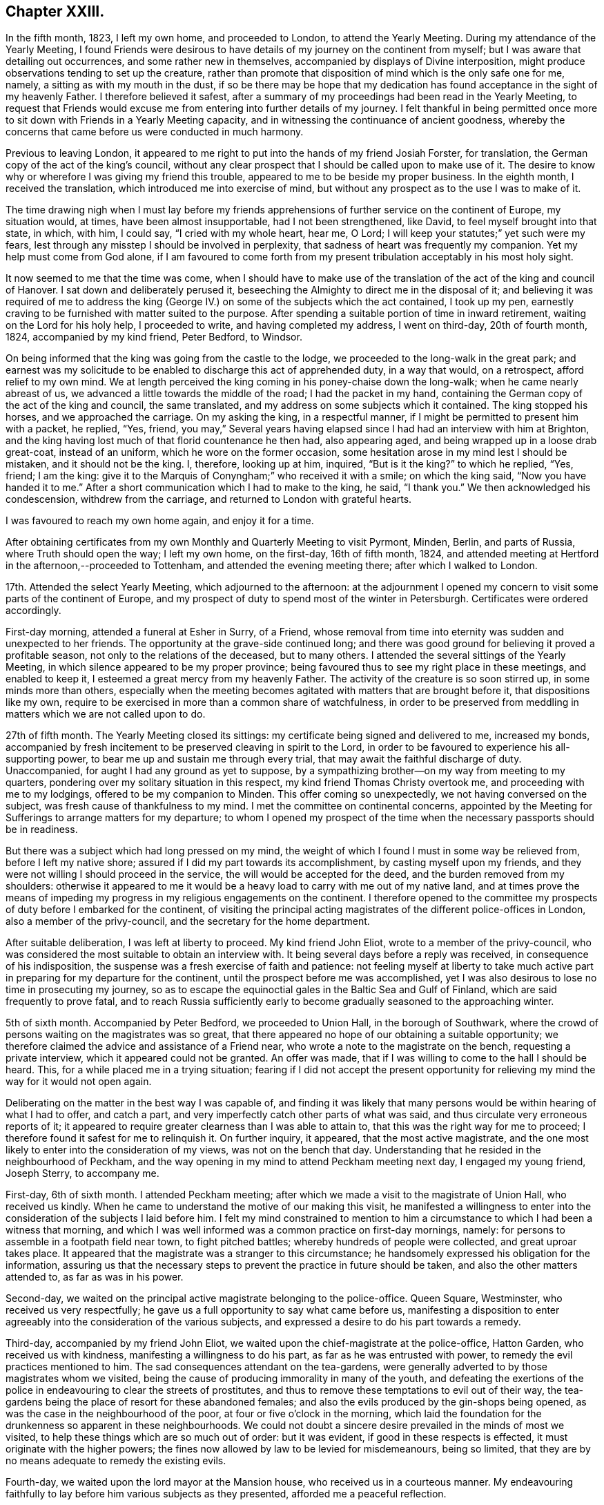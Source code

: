 == Chapter XXIII.

In the fifth month, 1823, I left my own home, and proceeded to London,
to attend the Yearly Meeting.
During my attendance of the Yearly Meeting,
I found Friends were desirous to have details of my journey on the continent from myself;
but I was aware that detailing out occurrences, and some rather new in themselves,
accompanied by displays of Divine interposition,
might produce observations tending to set up the creature,
rather than promote that disposition of mind which is the only safe one for me, namely,
a sitting as with my mouth in the dust,
if so be there may be hope that my dedication has
found acceptance in the sight of my heavenly Father.
I therefore believed it safest,
after a summary of my proceedings had been read in the Yearly Meeting,
to request that Friends would excuse me from entering into further details of my journey.
I felt thankful in being permitted once more to sit
down with Friends in a Yearly Meeting capacity,
and in witnessing the continuance of ancient goodness,
whereby the concerns that came before us were conducted in much harmony.

Previous to leaving London,
it appeared to me right to put into the hands of my friend Josiah Forster,
for translation, the German copy of the act of the king`'s council,
without any clear prospect that I should be called upon to make use of it.
The desire to know why or wherefore I was giving my friend this trouble,
appeared to me to be beside my proper business.
In the eighth month, I received the translation,
which introduced me into exercise of mind,
but without any prospect as to the use I was to make of it.

The time drawing nigh when I must lay before my friends
apprehensions of further service on the continent of Europe,
my situation would, at times, have been almost insupportable,
had I not been strengthened, like David, to feel myself brought into that state,
in which, with him, I could say, "`I cried with my whole heart, hear me, O Lord;
I will keep your statutes;`" yet such were my fears,
lest through any misstep I should be involved in perplexity,
that sadness of heart was frequently my companion.
Yet my help must come from God alone,
if I am favoured to come forth from my present tribulation
acceptably in his most holy sight.

It now seemed to me that the time was come,
when I should have to make use of the translation
of the act of the king and council of Hanover.
I sat down and deliberately perused it,
beseeching the Almighty to direct me in the disposal of it;
and believing it was required of me to address the king
(George IV.) on some of the subjects which the act contained,
I took up my pen, earnestly craving to be furnished with matter suited to the purpose.
After spending a suitable portion of time in inward retirement,
waiting on the Lord for his holy help, I proceeded to write,
and having completed my address, I went on third-day, 20th of fourth month, 1824,
accompanied by my kind friend, Peter Bedford, to Windsor.

On being informed that the king was going from the castle to the lodge,
we proceeded to the long-walk in the great park;
and earnest was my solicitude to be enabled to discharge this act of apprehended duty,
in a way that would, on a retrospect, afford relief to my own mind.
We at length perceived the king coming in his poney-chaise down the long-walk;
when he came nearly abreast of us, we advanced a little towards the middle of the road;
I had the packet in my hand,
containing the German copy of the act of the king and council, the same translated,
and my address on some subjects which it contained.
The king stopped his horses, and we approached the carriage.
On my asking the king, in a respectful manner,
if I might be permitted to present him with a packet, he replied, "`Yes, friend,
you may,`" Several years having elapsed since I had had an interview with him at Brighton,
and the king having lost much of that florid countenance he then had,
also appearing aged, and being wrapped up in a loose drab great-coat,
instead of an uniform, which he wore on the former occasion,
some hesitation arose in my mind lest I should be mistaken,
and it should not be the king.
I, therefore, looking up at him, inquired, "`But is it the king?`"
to which he replied, "`Yes, friend; I am the king:
give it to the Marquis of Conyngham;`" who received it with a smile;
on which the king said, "`Now you have handed it to me.`"
After a short communication which I had to make to the king, he said, "`I thank you.`"
We then acknowledged his condescension, withdrew from the carriage,
and returned to London with grateful hearts.

I was favoured to reach my own home again, and enjoy it for a time.

After obtaining certificates from my own Monthly and Quarterly Meeting to visit Pyrmont,
Minden, Berlin, and parts of Russia, where Truth should open the way; I left my own home,
on the first-day, 16th of fifth month, 1824,
and attended meeting at Hertford in the afternoon,--proceeded to Tottenham,
and attended the evening meeting there; after which I walked to London.

17th. Attended the select Yearly Meeting, which adjourned to the afternoon:
at the adjournment I opened my concern to visit some parts of the continent of Europe,
and my prospect of duty to spend most of the winter in Petersburgh.
Certificates were ordered accordingly.

First-day morning, attended a funeral at Esher in Surry, of a Friend,
whose removal from time into eternity was sudden and unexpected to her friends.
The opportunity at the grave-side continued long;
and there was good ground for believing it proved a profitable season,
not only to the relations of the deceased, but to many others.
I attended the several sittings of the Yearly Meeting,
in which silence appeared to be my proper province;
being favoured thus to see my right place in these meetings, and enabled to keep it,
I esteemed a great mercy from my heavenly Father.
The activity of the creature is so soon stirred up, in some minds more than others,
especially when the meeting becomes agitated with matters that are brought before it,
that dispositions like my own,
require to be exercised in more than a common share of watchfulness,
in order to be preserved from meddling in matters which we are not called upon to do.

27th of fifth month.
The Yearly Meeting closed its sittings: my certificate being signed and delivered to me,
increased my bonds,
accompanied by fresh incitement to be preserved cleaving in spirit to the Lord,
in order to be favoured to experience his all-supporting power,
to bear me up and sustain me through every trial,
that may await the faithful discharge of duty.
Unaccompanied, for aught I had any ground as yet to suppose,
by a sympathizing brother--on my way from meeting to my quarters,
pondering over my solitary situation in this respect,
my kind friend Thomas Christy overtook me, and proceeding with me to my lodgings,
offered to be my companion to Minden.
This offer coming so unexpectedly, we not having conversed on the subject,
was fresh cause of thankfulness to my mind.
I met the committee on continental concerns,
appointed by the Meeting for Sufferings to arrange matters for my departure;
to whom I opened my prospect of the time when the necessary passports should be in readiness.

But there was a subject which had long pressed on my mind,
the weight of which I found I must in some way be relieved from,
before I left my native shore; assured if I did my part towards its accomplishment,
by casting myself upon my friends,
and they were not willing I should proceed in the service,
the will would be accepted for the deed, and the burden removed from my shoulders:
otherwise it appeared to me it would be a heavy load
to carry with me out of my native land,
and at times prove the means of impeding my progress
in my religious engagements on the continent.
I therefore opened to the committee my prospects of duty before I embarked for the continent,
of visiting the principal acting magistrates of the different police-offices in London,
also a member of the privy-council, and the secretary for the home department.

After suitable deliberation, I was left at liberty to proceed.
My kind friend John Eliot, wrote to a member of the privy-council,
who was considered the most suitable to obtain an interview with.
It being several days before a reply was received, in consequence of his indisposition,
the suspense was a fresh exercise of faith and patience:
not feeling myself at liberty to take much active
part in preparing for my departure for the continent,
until the prospect before me was accomplished,
yet I was also desirous to lose no time in prosecuting my journey,
so as to escape the equinoctial gales in the Baltic Sea and Gulf of Finland,
which are said frequently to prove fatal,
and to reach Russia sufficiently early to become
gradually seasoned to the approaching winter.

5th of sixth month.
Accompanied by Peter Bedford, we proceeded to Union Hall, in the borough of Southwark,
where the crowd of persons waiting on the magistrates was so great,
that there appeared no hope of our obtaining a suitable opportunity;
we therefore claimed the advice and assistance of a Friend near,
who wrote a note to the magistrate on the bench, requesting a private interview,
which it appeared could not be granted.
An offer was made, that if I was willing to come to the hall I should be heard.
This, for a while placed me in a trying situation;
fearing if I did not accept the present opportunity for
relieving my mind the way for it would not open again.

Deliberating on the matter in the best way I was capable of,
and finding it was likely that many persons would
be within hearing of what I had to offer,
and catch a part, and very imperfectly catch other parts of what was said,
and thus circulate very erroneous reports of it;
it appeared to require greater clearness than I was able to attain to,
that this was the right way for me to proceed;
I therefore found it safest for me to relinquish it.
On further inquiry, it appeared, that the most active magistrate,
and the one most likely to enter into the consideration of my views,
was not on the bench that day.
Understanding that he resided in the neighbourhood of Peckham,
and the way opening in my mind to attend Peckham meeting next day,
I engaged my young friend, Joseph Sterry, to accompany me.

First-day, 6th of sixth month.
I attended Peckham meeting; after which we made a visit to the magistrate of Union Hall,
who received us kindly.
When he came to understand the motive of our making this visit,
he manifested a willingness to enter into the consideration
of the subjects I laid before him.
I felt my mind constrained to mention to him a circumstance
to which I had been a witness that morning,
and which I was well informed was a common practice on first-day mornings, namely:
for persons to assemble in a footpath field near town, to fight pitched battles;
whereby hundreds of people were collected, and great uproar takes place.
It appeared that the magistrate was a stranger to this circumstance;
he handsomely expressed his obligation for the information,
assuring us that the necessary steps to prevent the practice in future should be taken,
and also the other matters attended to, as far as was in his power.

Second-day, we waited on the principal active magistrate belonging to the police-office.
Queen Square, Westminster, who received us very respectfully;
he gave us a full opportunity to say what came before us,
manifesting a disposition to enter agreeably into the consideration of the various subjects,
and expressed a desire to do his part towards a remedy.

Third-day, accompanied by my friend John Eliot,
we waited upon the chief-magistrate at the police-office, Hatton Garden,
who received us with kindness, manifesting a willingness to do his part,
as far as he was entrusted with power, to remedy the evil practices mentioned to him.
The sad consequences attendant on the tea-gardens,
were generally adverted to by those magistrates whom we visited,
being the cause of producing immorality in many of the youth,
and defeating the exertions of the police in endeavouring to clear the streets of prostitutes,
and thus to remove these temptations to evil out of their way,
the tea-gardens being the place of resort for these abandoned females;
and also the evils produced by the gin-shops being opened,
as was the case in the neighbourhood of the poor,
at four or five o`'clock in the morning,
which laid the foundation for the drunkenness so apparent in these neighbourhoods.
We could not doubt a sincere desire prevailed in the minds of most we visited,
to help these things which are so much out of order: but it was evident,
if good in these respects is effected, it must originate with the higher powers;
the fines now allowed by law to be levied for misdemeanours, being so limited,
that they are by no means adequate to remedy the existing evils.

Fourth-day, we waited upon the lord mayor at the Mansion house,
who received us in a courteous manner.
My endeavouring faithfully to lay before him various subjects as they presented,
afforded me a peaceful reflection.

Sixth-day, we proceeded to Lambeth Palace,
and obtained an interview with the Archbishop of Canterbury;
to whom I opened my concern on various subjects,
as I had done to the different magistrates: informing him,
that a disposition generally prevailed with them, towards remedying these evils,
were their hands made sufficiently strong for the work.
I pointed out the need there was for their hands to be strengthened
by the higher powers to induce this necessary reformation;
laying before him the necessity of his exerting his influence
with the rulers of the nation toward such laws being framed,
that would prove an effectual means of checking the existing evil practices.
We parted, I trust, under feelings of good-will; and I was reverently thankful,
that strength had been given me faithfully to acquit myself.

Seventh-day, we waited on the bishop of London,
who also received us in a respectful manner;
with whom I enlarged much on the subjects I had laid before the magistrates;
to which he appeared to give agreeable attention,
uttering as I proceeded frequent expressions of assent.
I endeavoured in a becoming manner to lay before him, how much it might be in his power,
from the situation in which he stood,
to promote the application of proper remedies for the evils existing in the nation;
exhorting him to do his very utmost towards its being brought about.
The interview afforded me relief; and I left the bishop under feelings of regard,
for the candid opportunity he had afforded us.

First-day morning, attended Winchmore-hill meeting;
where I trust I was favoured to acquit myself faithfully:
attended Tottenham meeting in the afternoon, in which I kept silence;
but I left the meeting-house under a fear I had not been right in so doing;
yet Divine mercy and tender compassion, when our disobedience is not wilful,
fails not again in due time to manifest itself;
whereby my unfaithfulness was not allowed to remain as a sin unto death against me.

Second-day, attended the morning meeting of ministers and elders,--to me a low,
exercising time; although from testimonies borne by others,
it proved a time in which the wing of Divine regard was stretched over the meeting.
My intended companion continuing anxious to be moving towards the continent,
I felt not a little on his and his family`'s account; with respect to myself,
although a release from further service on this side
the water would have been acceptable to my own mind,
yet, through adorable mercy,
I was favoured to know a centering in quiet resignation to the Divine will; not doubting,
but that in due time, way would be made for such release.

Fourth-day, no answer being received to the note to the privy counsellor,
a second note was forwarded; his indisposition continuing,
placed me in a trying situation, as it respected my companion;
although I believed I clearly saw, if I kept in the patience,
way would be made for an interview.
Fifth-day, a reply to the note to the privy counsellor was received,
appointing seventh-day for the interview with him;
and a note from the secretary of state for the home department,
appointing the afternoon of seventh-day for our interview with him.
What a fresh call was this to unite with the Psalmist, in the pathetic language,
"`Good is the Lord, and worthy to be praised,`" and patiently waited upon.

Seventh-day, we waited on the privy counsellor, who received us respectfully,
allowing a full opportunity for laying before him
the various subjects that arose in our minds;
we acquainted him with the agreeable manner in which we
had been received by the different police-magistrates,
and the willingness they had manifested to unite in endeavouring to further such measures,
as the higher authorities should see it right to adopt,
for remedying the evils I had laid before them:
and that to effect this desirable reformation,
the hands of the magistrates required in some way to be strengthened;
well assured as I was,
if there was a waiting on the part of those who were to strengthen their hands,
for Divine wisdom to direct them in applying a remedy,
and a willingness to move under its influence,
strength would be afforded to rise above the reproach of the libertine part of the people.

My way, after this opportunity, opened towards the continent;
and we proceeded to the foreign-office, to procure passports.
Agreeably to appointment, we waited on the secretary of state for the home department,
who gave us a full opportunity to relieve our minds.
I had prepared a card with the names of the different
police-magistrates we had called upon,
which we presented to the privy counsellor and secretary of state:
we also presented to the bishops, the members of the privy council,
the secretary of state, and each of the magistrates, a work on the principles of Friends,
which appeared to be well received.
I came away desirous of being preserved from anxiety,
as to the result of my many secret baptisms,
both before and during the prosecution of this short but humiliating engagement.

First-day morning, 20th of sixth month, attended Hoddesdon meeting;
and the afternoon meeting at Hertford.
Second-day, proceeded with my dear wife to Hitchin; and then by mail to Sheffield.
Fourth-day, got to Barnsley, where some outward affairs claimed my attention,
which brought me under fresh exercise of mind,
lest I should become improperly involved in them.
Earnest were my cries, while on my way there,
for preservation from the wiles of the evil power; to escape which,
I was strengthened to make some temporal sacrifices.

First-day morning, attended meeting at Sheffield;
then taking leave of my dear daughter and grand-children,
accompanied by my son-in-law John Heppenstall, I proceeded to Doncaster;
and attended their evening meeting.
Second-day, while at my breakfast,
I was seized with a violent spasmodic affection in my throat,
which appeared to alarm my friends: this so enfeebled my bodily strength,
that I feared being able to proceed on my journey;
but feeling the necessity now laid upon me to press forward,
I was made willing to commit my enfeebled body to the care of Him,
who is abundantly able to renew strength,
and give ability to accomplish all he requires of us.
We proceeded to Thorn: on our arrival at the steam-boat office,
and inquiring for my luggage, which had been sent forward by the coach,
I was assured it was in the steam-boat.
On landing at Hull, and inquiring for my luggage, it was not to be found in the boat;
nor could any account of it be obtained.
This involved me in considerable embarrassment,
fearing it should prove the means of losing our passage
in the next vessel sailing for Hamburgh.
After considerable exertion on the part of my friends,
it was traced to an out-building at an inn on the road,
where it had been left by the coachman.
